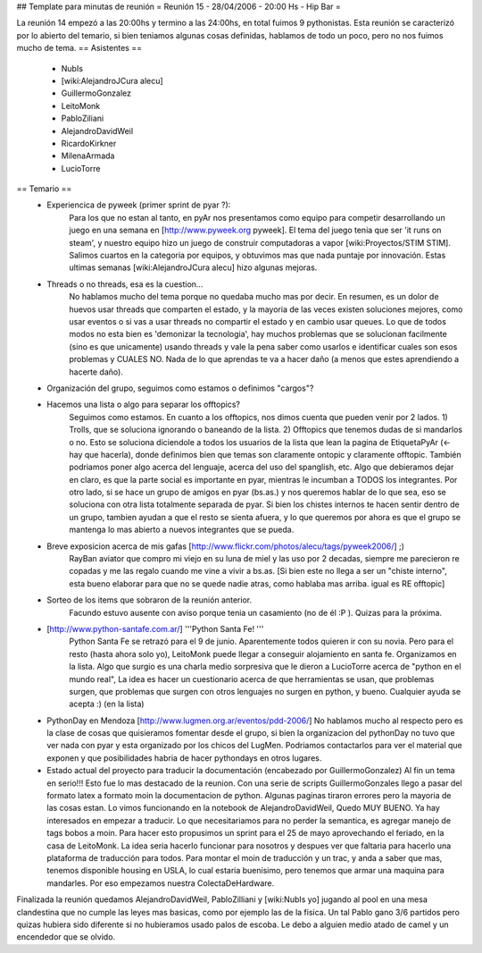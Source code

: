 ## Template para minutas de reunión
= Reunión 15 - 28/04/2006 - 20:00 Hs - Hip Bar =

La reunión 14 empezó a las 20:00hs y termino a las 24:00hs, en total fuimos 9 pythonistas.
Esta reunión se caracterizó por lo abierto del temario, si bien teniamos algunas cosas definidas, hablamos de todo un poco, pero no nos fuimos mucho de tema.
== Asistentes ==
 * NubIs
 * [wiki:AlejandroJCura alecu]
 * GuillermoGonzalez
 * LeitoMonk
 * PabloZiliani
 * AlejandroDavidWeil
 * RicardoKirkner
 * MilenaArmada
 * LucioTorre

== Temario ==
 * Experiencica de pyweek (primer sprint de pyar ?):
    Para los que no estan al tanto, en pyAr nos presentamos como equipo para competir desarrollando un juego en una semana en [http://www.pyweek.org pyweek]. El tema del juego tenia que ser 'it runs on steam', y nuestro equipo hizo un juego de construir computadoras a vapor [wiki:Proyectos/STIM STIM]. Salimos cuartos en la categoria por equipos, y obtuvimos mas que nada puntaje por innovación. Estas ultimas semanas [wiki:AlejandroJCura alecu] hizo algunas mejoras.

 * Threads o no threads, esa es la cuestion...
    No hablamos mucho del tema porque no quedaba mucho mas por decir. En resumen, es un dolor de huevos usar threads que comparten el estado, y la mayoria de las veces existen soluciones mejores, como usar eventos o si vas a usar threads no compartir el estado y en cambio usar queues.
    Lo que de todos modos no esta bien es 'demonizar la tecnologia', hay muchos problemas que se solucionan facilmente (sino es que unicamente) usando threads y vale la pena saber como usarlos e identificar cuales son esos problemas y CUALES NO. Nada de lo que aprendas te va a hacer daño (a menos que estes aprendiendo a hacerte daño).

 * Organización del grupo, seguimos como estamos o definimos "cargos"?
 * Hacemos una lista o algo para separar los offtopics?
    Seguimos como estamos. En cuanto a los offtopics, nos dimos cuenta que pueden venir por 2 lados. 1) Trolls, que se soluciona ignorando o baneando de la lista. 2) Offtopics que tenemos dudas de si mandarlos o no. Esto se soluciona diciendole a todos los usuarios de la lista que lean la pagina de EtiquetaPyAr (<- hay que hacerla), donde definimos bien que temas son claramente ontopic y claramente offtopic. También podriamos poner algo acerca del lenguaje, acerca del uso del spanglish, etc. Algo que debieramos dejar en claro, es que la parte social es importante en pyar, mientras le incumban a TODOS los integrantes.
    Por otro lado, si se hace un grupo de amigos en pyar (bs.as.) y nos queremos hablar de lo que sea, eso se soluciona con otra lista totalmente separada de pyar. Si bien los chistes internos te hacen sentir dentro de un grupo, tambien ayudan a que el resto se sienta afuera, y lo que queremos por ahora es que el grupo se mantenga lo mas abierto a nuevos integrantes que se pueda.

 * Breve exposicion acerca de mis gafas [http://www.flickr.com/photos/alecu/tags/pyweek2006/] ;)
    RayBan aviator que compro mi viejo en su luna de miel y las uso por 2 decadas, siempre me parecieron re copadas y me las regalo cuando me vine a vivir a bs.as. [Si bien este no llega a ser un "chiste interno", esta bueno elaborar para que no se quede nadie atras, como hablaba mas arriba. igual es RE offtopic]

 * Sorteo de los items que sobraron de la reunión anterior.
    Facundo estuvo ausente con aviso porque tenia un casamiento (no de él :P ). Quizas para la próxima.

 * [http://www.python-santafe.com.ar/] '''Python Santa Fe! '''
    Python Santa Fe se retrazó para el 9 de junio.
    Aparentemente todos quieren ir con su novia. Pero para el resto (hasta ahora solo yo), LeitoMonk puede llegar a conseguir alojamiento en santa fe. Organizamos en la lista.
    Algo que surgio es una charla medio sorpresiva que le dieron a LucioTorre acerca de "python en el mundo real", La idea es hacer un cuestionario acerca de que herramientas se usan, que problemas surgen, que problemas que surgen con otros lenguajes no surgen en python, y bueno. Cualquier ayuda se acepta :) (en la lista)

 * PythonDay en Mendoza [http://www.lugmen.org.ar/eventos/pdd-2006/]
   No hablamos mucho al respecto pero es la clase de cosas que quisieramos fomentar desde el grupo, si bien la organizacion del pythonDay no tuvo que ver nada con pyar y esta organizado por los chicos del LugMen. Podriamos contactarlos para ver el material que exponen y que posibilidades habria de hacer pythondays en otros lugares.

 * Estado actual del proyecto para traducir la documentación (encabezado por GuillermoGonzalez)
   Al fin un tema en serio!!! Esto fue lo mas destacado de la reunion. Con una serie de scripts GuillermoGonzales llego a pasar del formato latex a formato moin la documentacion de python. Algunas paginas tiraron errores pero la mayoria de las cosas estan. Lo vimos funcionando en la notebook de AlejandroDavidWeil, Quedo MUY BUENO. Ya hay interesados en empezar a traducir. Lo que necesitariamos para no perder la semantica, es agregar manejo de tags bobos a moin. Para hacer esto propusimos un sprint para el 25 de mayo aprovechando el feriado, en la casa de LeitoMonk. La idea seria hacerlo funcionar para nosotros y despues ver que faltaria para hacerlo una plataforma de traducción para todos.
   Para montar el moin de traducción y un trac, y anda a saber que mas, tenemos disponible housing en USLA, lo cual estaria buenisimo, pero tenemos que armar una maquina para mandarles. Por eso empezamos nuestra ColectaDeHardware.

Finalizada la reunión quedamos AlejandroDavidWeil, PabloZilliani y [wiki:NubIs yo] jugando al pool en una mesa clandestina que no cumple las leyes mas basicas, como por ejemplo las de la fisica. Un tal Pablo gano 3/6 partidos pero quizas hubiera sido diferente si no hubieramos usado palos de escoba.
Le debo a alguien medio atado de camel y un encendedor que se olvido.
